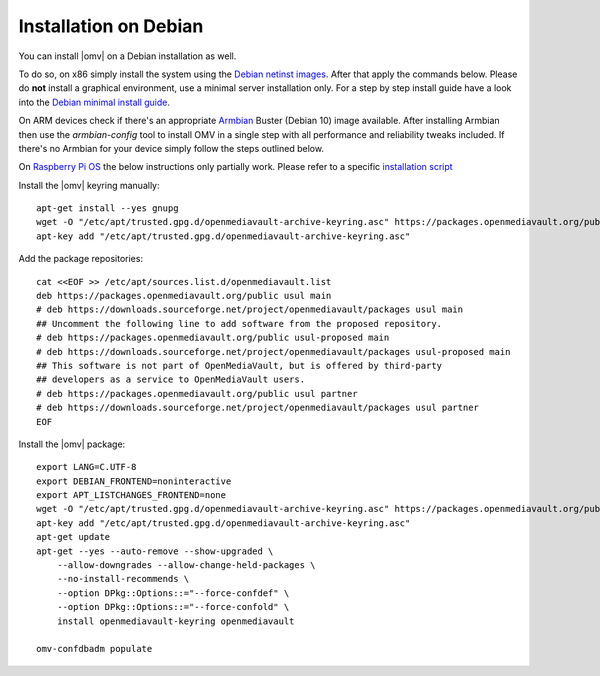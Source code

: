 Installation on Debian
######################

You can install |omv| on a Debian installation as well.

To do so, on x86 simply install the system using the `Debian netinst images
<https://www.debian.org/CD/netinst/>`_. After that apply the commands below.
Please do **not** install a graphical environment, use a minimal server
installation only. For a step by step install guide have a look into the
`Debian minimal install guide <https://www.pcsuggest.com/debian-minimal-install-guide/>`_.

On ARM devices check if there's an appropriate `Armbian <https://www.armbian.com/download>`_
Buster (Debian 10) image available. After installing Armbian then use the
`armbian-config` tool to install OMV in a single step with all performance and reliability
tweaks included. If there's no Armbian for your device simply follow the steps outlined
below.

On `Raspberry Pi OS <https://www.raspberrypi.org/software/operating-systems/>`_ the below
instructions only partially work. Please refer to a specific `installation script <https://github.com/OpenMediaVault-Plugin-Developers/installScript>`_

Install the |omv| keyring manually::

    apt-get install --yes gnupg
    wget -O "/etc/apt/trusted.gpg.d/openmediavault-archive-keyring.asc" https://packages.openmediavault.org/public/archive.key
    apt-key add "/etc/apt/trusted.gpg.d/openmediavault-archive-keyring.asc"

Add the package repositories::

    cat <<EOF >> /etc/apt/sources.list.d/openmediavault.list
    deb https://packages.openmediavault.org/public usul main
    # deb https://downloads.sourceforge.net/project/openmediavault/packages usul main
    ## Uncomment the following line to add software from the proposed repository.
    # deb https://packages.openmediavault.org/public usul-proposed main
    # deb https://downloads.sourceforge.net/project/openmediavault/packages usul-proposed main
    ## This software is not part of OpenMediaVault, but is offered by third-party
    ## developers as a service to OpenMediaVault users.
    # deb https://packages.openmediavault.org/public usul partner
    # deb https://downloads.sourceforge.net/project/openmediavault/packages usul partner
    EOF

Install the |omv| package::

    export LANG=C.UTF-8
    export DEBIAN_FRONTEND=noninteractive
    export APT_LISTCHANGES_FRONTEND=none
    wget -O "/etc/apt/trusted.gpg.d/openmediavault-archive-keyring.asc" https://packages.openmediavault.org/public/archive.key
    apt-key add "/etc/apt/trusted.gpg.d/openmediavault-archive-keyring.asc"
    apt-get update
    apt-get --yes --auto-remove --show-upgraded \
        --allow-downgrades --allow-change-held-packages \
        --no-install-recommends \
        --option DPkg::Options::="--force-confdef" \
        --option DPkg::Options::="--force-confold" \
        install openmediavault-keyring openmediavault

    omv-confdbadm populate

